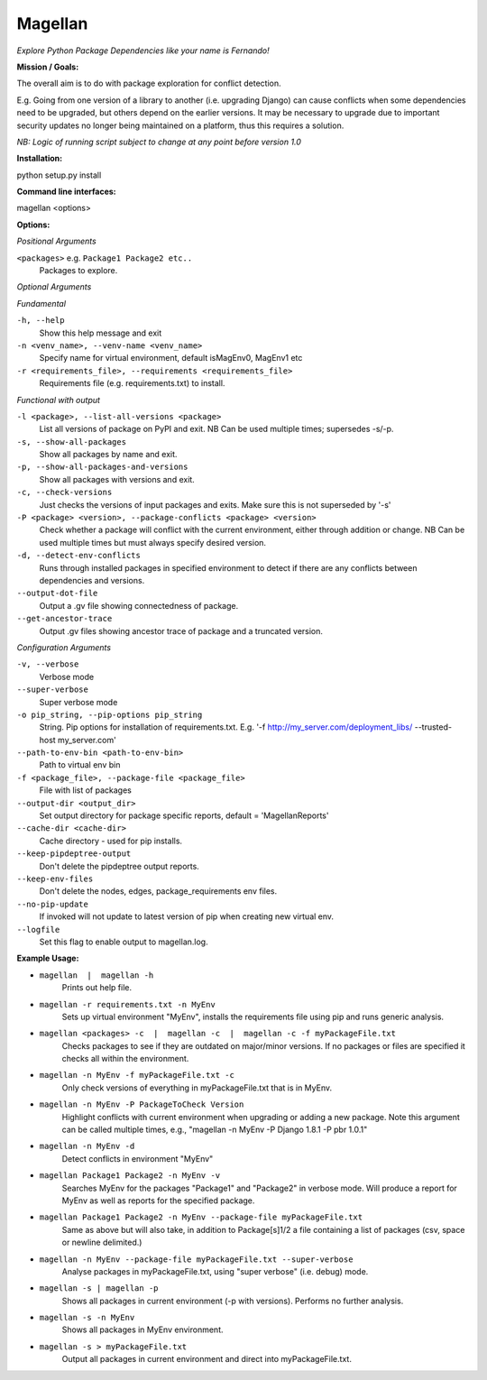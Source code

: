 ========
Magellan
========
*Explore Python Package Dependencies like your name is Fernando!*

**Mission / Goals:**

The overall aim is to do with package exploration for conflict detection.

E.g. Going from one version of a library to another (i.e. upgrading Django)
can cause conflicts when some dependencies need to be upgraded, but others
depend on the earlier versions. It may be necessary to upgrade due to
important security updates no longer being maintained on a platform, thus
this requires a solution.

*NB: Logic of running script subject to change at any point before version 1.0*


**Installation:**

python setup.py install


**Command line interfaces:**

magellan <options>


**Options:**

*Positional Arguments*

``<packages>`` e.g. ``Package1 Package2 etc..``
    Packages to explore.

*Optional Arguments*

*Fundamental*

``-h, --help``
    Show this help message and exit

``-n <venv_name>, --venv-name <venv_name>``
    Specify name for virtual environment, default isMagEnv0, MagEnv1 etc

``-r <requirements_file>, --requirements <requirements_file>``
    Requirements file (e.g. requirements.txt) to install.

*Functional with output*

``-l <package>, --list-all-versions <package>``
    List all versions of package on PyPI and exit. NB Can be used multiple times; supersedes -s/-p.

``-s, --show-all-packages``
    Show all packages by name and exit.

``-p, --show-all-packages-and-versions``
    Show all packages with versions and exit.

``-c, --check-versions``
    Just checks the versions of input packages and exits. Make sure this is not superseded by '-s'

``-P <package> <version>, --package-conflicts <package> <version>``
    Check whether a package will conflict with the current environment, either through addition or change. NB Can be used multiple times but must always specify desired version.

``-d, --detect-env-conflicts``
    Runs through installed packages in specified environment to detect if there are any conflicts between dependencies and versions.

``--output-dot-file``
    Output a .gv file showing connectedness of package.

``--get-ancestor-trace``
    Output .gv files showing ancestor trace of package and a truncated version.

*Configuration Arguments*

``-v, --verbose``
    Verbose mode

``--super-verbose``
    Super verbose mode

``-o pip_string, --pip-options pip_string``
    String. Pip options for installation of requirements.txt. E.g. '-f http://my_server.com/deployment_libs/ --trusted-host my_server.com'

``--path-to-env-bin <path-to-env-bin>``
    Path to virtual env bin

``-f <package_file>, --package-file <package_file>``
    File with list of packages

``--output-dir <output_dir>``
    Set output directory for package specific reports, default = 'MagellanReports'

``--cache-dir <cache-dir>``
    Cache directory - used for pip installs.

``--keep-pipdeptree-output``
    Don't delete the pipdeptree output reports.

``--keep-env-files``
    Don't delete the nodes, edges, package_requirements env files.

``--no-pip-update``
    If invoked will not update to latest version of pip when creating new virtual env.

``--logfile``
    Set this flag to enable output to magellan.log.


**Example Usage:**

- ``magellan  |  magellan -h``
        Prints out help file.
- ``magellan -r requirements.txt -n MyEnv``
        Sets up virtual environment "MyEnv", installs the requirements file using pip and runs generic analysis.
- ``magellan <packages> -c  |  magellan -c  |  magellan -c -f myPackageFile.txt``
        Checks packages to see if they are outdated on major/minor versions. If no packages or files are specified it checks all within the environment.
- ``magellan -n MyEnv -f myPackageFile.txt -c``
        Only check versions of everything in myPackageFile.txt that is in MyEnv.
- ``magellan -n MyEnv -P PackageToCheck Version``
        Highlight conflicts with current environment when upgrading or adding a new package.
        Note this argument can be called multiple times, e.g., "magellan -n MyEnv -P Django 1.8.1 -P pbr 1.0.1"
- ``magellan -n MyEnv -d``
        Detect conflicts in environment "MyEnv"
- ``magellan Package1 Package2 -n MyEnv -v``
        Searches MyEnv for the packages "Package1" and "Package2" in verbose mode. Will produce a report for MyEnv as well as reports for the specified package.
- ``magellan Package1 Package2 -n MyEnv --package-file myPackageFile.txt``
        Same as above but will also take, in addition to Package[s]1/2 a
        file containing a list of packages (csv, space or newline delimited.)
- ``magellan -n MyEnv --package-file myPackageFile.txt --super-verbose``
        Analyse packages in myPackageFile.txt, using "super verbose" (i.e. debug) mode.
- ``magellan -s | magellan -p``
        Shows all packages in current environment (-p with versions). Performs no further analysis.
- ``magellan -s -n MyEnv``
        Shows all packages in MyEnv environment.
- ``magellan -s > myPackageFile.txt``
        Output all packages in current environment and direct into myPackageFile.txt.

